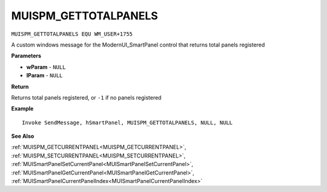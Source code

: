 .. _MUISPM_GETTOTALPANELS:

===================================
MUISPM_GETTOTALPANELS 
===================================

``MUISPM_GETTOTALPANELS EQU WM_USER+1755``

A custom windows message for the ModernUI_SmartPanel control that returns total panels registered

**Parameters**

* **wParam** - ``NULL``
* **lParam** - ``NULL``


**Return**

Returns total panels registered, or ``-1`` if no panels registered

**Example**

::

   Invoke SendMessage, hSmartPanel, MUISPM_GETTOTALPANELS, NULL, NULL

**See Also**

:ref:`MUISPM_GETCURRENTPANEL<MUISPM_GETCURRENTPANEL>`, :ref:`MUISPM_SETCURRENTPANEL<MUISPM_SETCURRENTPANEL>`, :ref:`MUISmartPanelSetCurrentPanel<MUISmartPanelSetCurrentPanel>`, :ref:`MUISmartPanelGetCurrentPanel<MUISmartPanelGetCurrentPanel>`, :ref:`MUISmartPanelCurrentPanelIndex<MUISmartPanelCurrentPanelIndex>`

